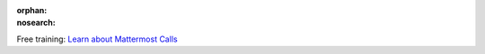 :orphan:
:nosearch:

.. raw:: html

  <div class="mm-badge">

|lightbulb| Free training: `Learn about Mattermost Calls <https://mattermost.com/pl/mattermost-academy-calls-training>`__

  

.. |lightbulb| image:: ../_static/images/badges/lightbulb-outline_F0336.svg

.. raw:: html

  </div>